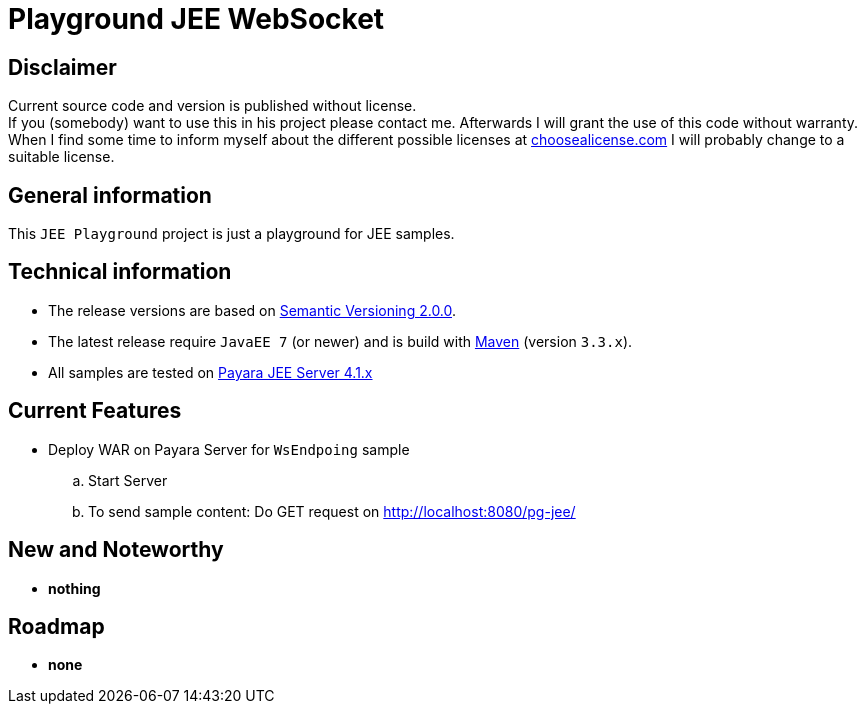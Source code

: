 = Playground JEE WebSocket

== Disclaimer
Current source code and version is published without license. +
If you (somebody) want to use this in his project please contact me.
Afterwards I will grant the use of this code without warranty.
When I find some time to inform myself about the different possible licenses at link:http://choosealicense.com[choosealicense.com]
I will probably change to a suitable license.

== General information
This `JEE Playground` project is just a playground for JEE samples.


== Technical information
  * The release versions are based on link:http://semver.org[Semantic Versioning 2.0.0].
  * The latest release require `JavaEE 7` (or newer) and is build with link:https://maven.apache.org[Maven] (version `3.3.x`).
  * All samples are tested on link:http://www.payara.fish/[Payara JEE Server 4.1.x]


== Current Features

  * Deploy WAR on Payara Server for `WsEndpoing` sample
    .. Start Server
    .. To send sample content: Do GET request on http://localhost:8080/pg-jee/

== New and Noteworthy

  * *nothing*

== Roadmap

  * *none*
